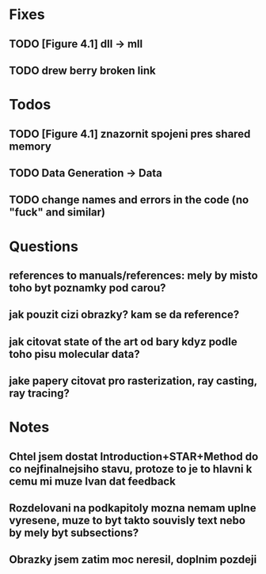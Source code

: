 * Fixes
** TODO [Figure 4.1] dll -> mll
** TODO drew berry broken link

* Todos
** TODO [Figure 4.1] znazornit spojeni pres shared memory
** TODO Data Generation -> Data
** TODO change names and errors in the code (no "fuck" and similar)

* Questions
** references to manuals/references: mely by misto toho byt poznamky pod carou?
** jak pouzit cizi obrazky? kam se da reference?
** jak citovat state of the art od bary kdyz podle toho pisu molecular data?
** jake papery citovat pro rasterization, ray casting, ray tracing?

* Notes
** Chtel jsem dostat Introduction+STAR+Method do co nejfinalnejsiho stavu, protoze to je to hlavni k cemu mi muze Ivan dat feedback
** Rozdelovani na podkapitoly mozna nemam uplne vyresene, muze to byt takto souvisly text nebo by mely byt subsections?
** Obrazky jsem zatim moc neresil, doplnim pozdeji
